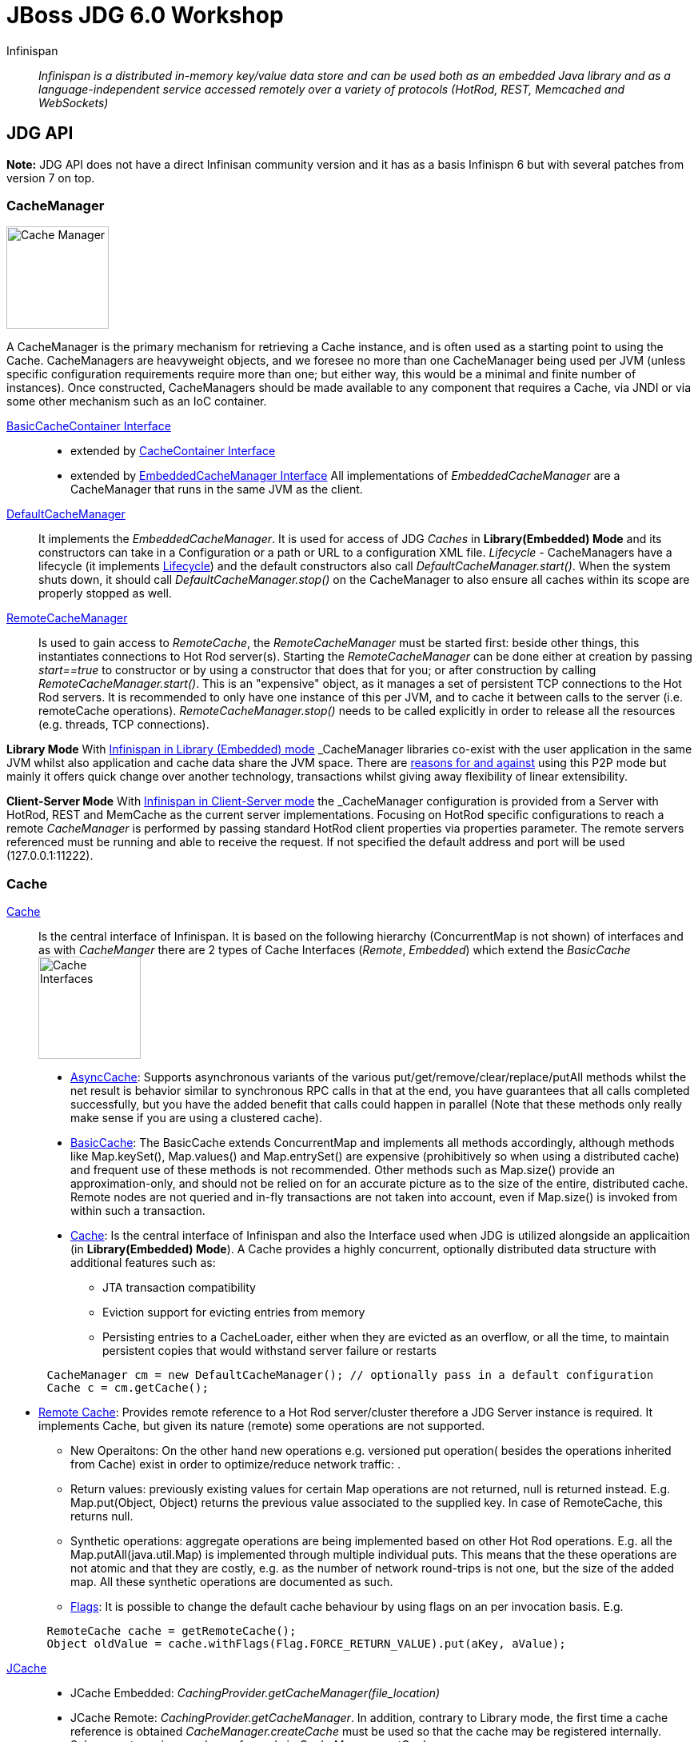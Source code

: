 # JBoss JDG 6.0 Workshop


Infinispan:: _Infinispan is a distributed in-memory key/value data store and can be used both as an embedded Java library and as a language-independent service accessed remotely over a variety of protocols (HotRod, REST, Memcached and WebSockets)_ 


== JDG API

**Note:** JDG API does not have a direct Infinisan community version and it has as a basis Infinispn 6 but with several patches from version 7 on top.


### CacheManager
image:images/CacheManagerAPIHierarchy.png["Cache Manager",height=128]

A CacheManager is the primary mechanism for retrieving a Cache instance, and is often used as a starting point to using the Cache. CacheManagers are heavyweight objects, and we foresee no more than one CacheManager being used per JVM (unless specific configuration requirements require more than one; but either way, this would be a minimal and finite number of instances). Once constructed, CacheManagers should be made available to any component that requires a Cache, via JNDI or via some other mechanism such as an IoC container.

https://docs.jboss.org/infinispan/7.2/apidocs/org/infinispan/commons/api/BasicCacheContainer.html[BasicCacheContainer Interface]::

* extended by https://docs.jboss.org/infinispan/7.2/apidocs/org/infinispan/manager/CacheContainer.html[CacheContainer Interface]
* extended by https://docs.jboss.org/infinispan/7.2/apidocs/org/infinispan/manager/EmbeddedCacheManager.html[EmbeddedCacheManager Interface] All implementations of _EmbeddedCacheManager_ are a CacheManager that runs in the same JVM as the client.

https://docs.jboss.org/infinispan/7.2/apidocs/org/infinispan/manager/DefaultCacheManager.html[DefaultCacheManager]:: It implements the _EmbeddedCacheManager_. It is used for access of JDG _Caches_ in **Library(Embedded) Mode** and its constructors can take in a Configuration or a path or URL to a configuration XML file. _Lifecycle_ - CacheManagers have a lifecycle (it implements link:https://docs.jboss.org/infinispan/7.2/apidocs/org/infinispan/commons/api/Lifecycle.html[Lifecycle]) and the default constructors also call _DefaultCacheManager.start()_. When the system shuts down, it should call _DefaultCacheManager.stop()_ on the CacheManager to also ensure all caches within its scope are properly stopped as well.

https://docs.jboss.org/infinispan/7.2/apidocs/org/infinispan/client/hotrod/RemoteCacheManager.html[RemoteCacheManager]:: Is used to gain access to _RemoteCache_, the _RemoteCacheManager_ must be started first: beside other things, this instantiates connections to Hot Rod server(s). Starting the _RemoteCacheManager_ can be done either at creation by passing _start==true_ to constructor or by using a constructor that does that for you; or after construction by calling _RemoteCacheManager.start()_. This is an "expensive" object, as it manages a set of persistent TCP connections to the Hot Rod servers. It is recommended to only have one instance of this per JVM, and to cache it between calls to the server (i.e. remoteCache operations). _RemoteCacheManager.stop()_ needs to be called explicitly in order to release all the resources (e.g. threads, TCP connections).

**Library Mode**
With link:http://infinispan.org/docs/7.2.x/user_guide/user_guide.html#_server_modules[Infinispan in Library (Embedded) mode] _CacheManager_ libraries co-exist with the user application in the same JVM whilst also application and cache data  share the JVM space. There are http://infinispan.org/docs/7.2.x/user_guide/user_guide.html#_why_use_embedded_mode[reasons for and against] using this P2P mode but mainly it offers quick change over another technology, transactions whilst giving away flexibility of linear extensibility.

**Client-Server Mode**
With link:http://infinispan.org/docs/7.2.x/user_guide/user_guide.html#_server_modules[Infinispan in Client-Server mode] the _CacheManager_ configuration is provided from a Server with HotRod, REST and MemCache as the current server implementations. Focusing on HotRod specific configurations to reach a remote _CacheManager_ is performed by passing standard HotRod client properties via properties parameter. The remote servers referenced must be running and able to receive the request. If not specified the default address and port will be used (127.0.0.1:11222).  


### Cache

link:https://docs.jboss.org/infinispan/7.2/apidocs/[Cache]:: Is the central interface of Infinispan. It is based on the following hierarchy (ConcurrentMap is not shown) of interfaces and as with _CacheManger_ there are 2 types of Cache Interfaces (_Remote_, _Embedded_) which extend the _BasicCache_
image:images/CacheAPIHIerarchy.png["Cache Interfaces",height=128]

* link:https://docs.jboss.org/infinispan/7.2/apidocs/org/infinispan/commons/api/AsyncCache.html[AsyncCache]: Supports asynchronous variants of the various put/get/remove/clear/replace/putAll methods whilst the net result is behavior similar to synchronous RPC calls in that at the end, you have guarantees that all calls completed successfully, but you have the added benefit that calls could happen in parallel (Note that these methods only really make sense if you are using a clustered cache).
* link:https://docs.jboss.org/infinispan/7.2/apidocs/org/infinispan/commons/api/BasicCache.html[BasicCache]: The BasicCache extends ConcurrentMap and implements all methods accordingly, although methods like Map.keySet(), Map.values() and Map.entrySet() are expensive (prohibitively so when using a distributed cache) and frequent use of these methods is not recommended. Other methods such as Map.size() provide an approximation-only, and should not be relied on for an accurate picture as to the size of the entire, distributed cache. Remote nodes are not queried and in-fly transactions are not taken into account, even if Map.size() is invoked from within such a transaction.
* link:https://docs.jboss.org/infinispan/7.2/apidocs/[Cache]: Is the central interface of Infinispan and also the Interface used when JDG is utilized alongside an applicaition (in **Library(Embedded) Mode**). A Cache provides a highly concurrent, optionally distributed data structure with additional features such as:
** JTA transaction compatibility
** Eviction support for evicting entries from memory
** Persisting entries to a CacheLoader, either when they are evicted as an overflow, or all the time, to maintain persistent copies that would withstand server failure or restarts
----
      CacheManager cm = new DefaultCacheManager(); // optionally pass in a default configuration
      Cache c = cm.getCache();
----
* link:https://docs.jboss.org/infinispan/7.2/apidocs/org/infinispan/client/hotrod/RemoteCache.html[Remote Cache]: Provides remote reference to a Hot Rod server/cluster therefore a JDG Server instance is required. It implements Cache, but given its nature (remote) some operations are not supported. 
** New Operaitons: On the other hand new operations e.g. versioned put operation( besides the operations inherited from Cache) exist in order to optimize/reduce network traffic: .
** Return values: previously existing values for certain Map operations are not returned, null is returned instead. E.g. Map.put(Object, Object) returns the previous value associated to the supplied key. In case of RemoteCache, this returns null.
** Synthetic operations: aggregate operations are being implemented based on other Hot Rod operations. E.g. all the Map.putAll(java.util.Map) is implemented through multiple individual puts. This means that the these operations are not atomic and that they are costly, e.g. as the number of network round-trips is not one, but the size of the added map. All these synthetic operations are documented as such.
** link:https://docs.jboss.org/infinispan/7.2/apidocs/org/infinispan/client/hotrod/Flag.html[Flags]: It is possible to change the default cache behaviour by using flags on an per invocation basis. E.g.
----
      RemoteCache cache = getRemoteCache();
      Object oldValue = cache.withFlags(Flag.FORCE_RETURN_VALUE).put(aKey, aValue);
----





link:https://access.redhat.com/documentation/en-US/Red_Hat_JBoss_Data_Grid/6.6/html-single/Developer_Guide/index.html#chap-JSR-107_JCache_API[JCache]::

* JCache Embedded: _CachingProvider.getCacheManager(file_location)_
* JCache Remote:   _CachingProvider.getCacheManager_. In addition, contrary to Library mode, the first time a cache reference is obtained _CacheManager.createCache_ must be used so that the cache may be registered internally. Subsequent queries may be performed via _CacheManager.getCache_.

link:https://access.redhat.com/documentation/en-US/Red_Hat_JBoss_Data_Grid/6.6/html-single/Developer_Guide/index.html#Integration_with_the_Spring_Framework[Spring Initiated Cache]:: 
* TBD
link:https://access.redhat.com/documentation/en-US/Red_Hat_JBoss_Data_Grid/6.6/html-single/Developer_Guide/index.html#chap-The_Infinispan_CDI_Module[CDI Initiated Cache]:: 
* TBD

##### LABS

###### Lab 1 - JDG Cache in Library (Embedded Mode)
* Pre-Requisites
** Download and unzip the Maven Repository for the relevant (at the time of writing JDG 6.6) JDG Version.
** set the maven with a profile for the unzipped repository (eg link:../example-settings.xml[example-settings.xml])
 
* Lab Tasks
We start with a simple JDG Embedded Setup Labe (link:../JdgLibraryWorkshopSetup1[JdgLibraryWorkshopSetup1]). Here we simply create a cache based on embedded JDG libraries and a default non-clustered configuration. Execute the application by running the `Main class. Observe the output. Why is the thread not exiting? Can you fix it?
----
Compile: mvn clean compile
Run:     mvn exec:java -Dexec.mainClass="org.jboss.skousou.jdg.workshop.Main"
----

** TO BE REMOVED ** : https://access.redhat.com/documentation/en-US/Red_Hat_JBoss_Data_Grid/6.6/html-single/Getting_Started_Guide/index.html#chap-Run_Red_Hat_JBoss_Data_Grid_in_Library_Mode_Multi-Node_Setup[Run Red Hat JBoss Data Grid in Library Mode (Multi-Node Setup)]

######  LAB 2: JDG Cache in Client Server Mode. 

Ideas from: https://access.redhat.com/documentation/en-US/Red_Hat_JBoss_Data_Grid/6.6/html-single/Getting_Started_Guide/index.html#chap-Run_Red_Hat_JBoss_Data_Grid_in_Remote_Client-Server_Mode [Run Red Hat JBoss Data Grid in Remote Client-Server Mode]

* Pre-Requisites
** Download and unzip the Maven Repository for the relevant (at the time of writing JDG 6.6) JDG Version.
** set the maven with a profile for the unzipped repository (eg link:../example-settings.xml[example-settings.xml])
** Download and unzip the JDG Server for the relevant (at the time of writing JDG 6.6) JDG Version.



== GRID TOPOLOGIES
ON CLUSTERED::
* LOCAL

CLUSTERED::
* REPLICATION
* DISTRIBUTION (PARTIONED)
* INVALIDATION

Hashwheel and Consistency Algorithms will go later

##### LABS
3. LAB 3: JDG cache in different modes

== CONFIGURATION

Configure CacheManager and Caches (configuration, server configuration)::
* Set Up JVM Memory Management
** Set Up Eviction
** Set Up Expiration (Combined LAB??)
* Set Up Locking for the Cache
*  Locking (LAB??)
*  Set Up Lock Striping
* Set Up the L1 Cache
**Embedded
**Remote **(LAB)** Near Caching

##### LABS
4. LAB 4: Eviction/Expiration
5. LAB 5: L1 Cache(Embedded)/Near Caching(Remote)

== MONITOR JDG CacheManager and Cache
* CLI
* JCONSOLE
* MBEANS
* JON

== day 2
* Marshalling (Embedded vs Client-Server, StorebyValue/StorebyReference) 
* Hashwheel (algorithms)
* State Transfer
* Cache Warmup (including CacheStores, WriteThrough/WriteBehind)
* Security
** JDG Security in link:https://access.redhat.com/documentation/en-US/Red_Hat_JBoss_Data_Grid/6.6/html-single/Developer_Guide/index.html#sect-Data_Security_for_Library_Mode[Library (Embedded) Mode]
** JDG Security in link:https://access.redhat.com/documentation/en-US/Red_Hat_JBoss_Data_Grid/6.6/html-single/Developer_Guide/index.html#sect-Data_Security_for_Remote_Client_Server_Mode[Remote (Client Server) Mode]
** link:https://access.redhat.com/documentation/en-US/Red_Hat_JBoss_Data_Grid/6.6/html-single/Developer_Guide/index.html#chap-Security_for_Cluster_Traffic[Secure Clustered Traffic]

== day 3
* JGroups (stack, toll to monitor JGroups etc.)
* Partition Handling, Split Brain Syndrome
* Transactions


